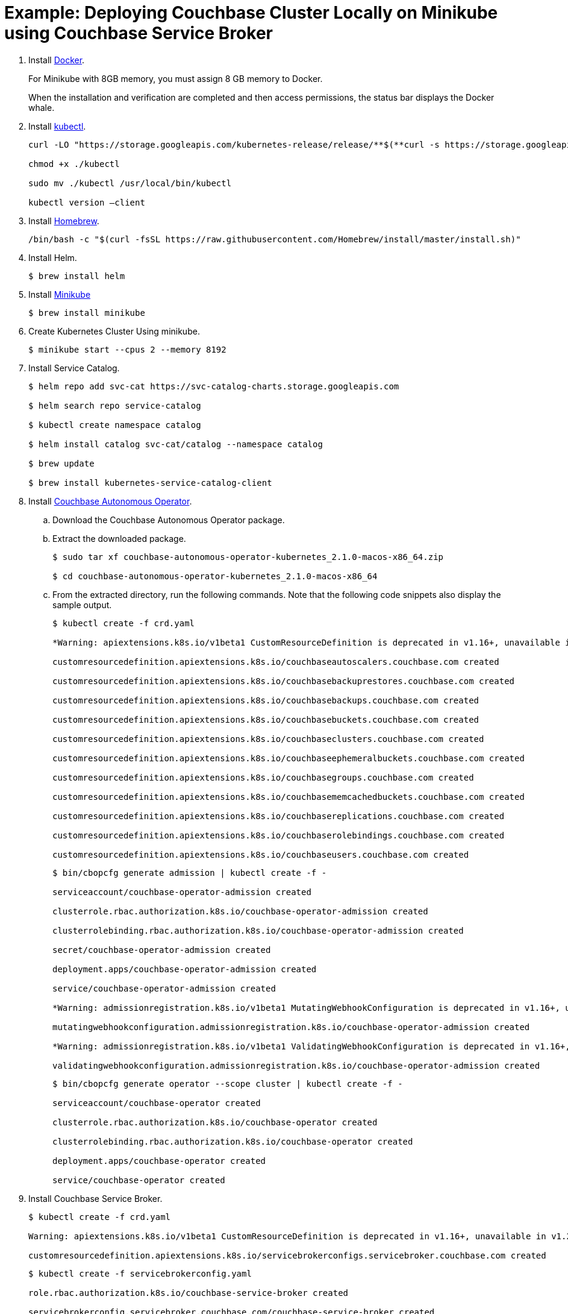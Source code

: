 = Example: Deploying Couchbase Cluster Locally on Minikube using Couchbase Service Broker


. Install https://hub.docker.com/editions/community/docker-ce-desktop-mac/[Docker^].
+ 
For Minikube with 8GB memory, you must assign 8 GB memory to Docker.
+
When the installation and verification are completed and then access permissions, the status bar displays the Docker whale.

. Install  https://kubernetes.io/docs/tasks/tools/install-kubectl/[kubectl^].
+
[source, bash]
----
curl -LO "https://storage.googleapis.com/kubernetes-release/release/**$(**curl -s https://storage.googleapis.com/kubernetes-release/release/stable.txt**)**/bin/darwin/amd64/kubectl"

chmod +x ./kubectl

sudo mv ./kubectl /usr/local/bin/kubectl

kubectl version –client
----

. Install https://brew.sh/[Homebrew^].
+
[source, bash]
----
/bin/bash -c "$(curl -fsSL https://raw.githubusercontent.com/Homebrew/install/master/install.sh)"
----

. Install Helm.
+
[source, bash]
----
$ brew install helm
----

. Install https://minikube.sigs.k8s.io/docs/start/[Minikube^]
+
[source, bash]
----
$ brew install minikube
----

. Create Kubernetes Cluster Using minikube.
+
[source, bash]
----
$ minikube start --cpus 2 --memory 8192
----

. Install Service Catalog.
+
[source, bash]
----
$ helm repo add svc-cat https://svc-catalog-charts.storage.googleapis.com

$ helm search repo service-catalog

$ kubectl create namespace catalog

$ helm install catalog svc-cat/catalog --namespace catalog

$ brew update

$ brew install kubernetes-service-catalog-client
----

. Install xref:operator::install-kubernetes.adoc[Couchbase Autonomous Operator].

.. Download the Couchbase Autonomous Operator package.

.. Extract the downloaded package.
+
[source,bash]
----
$ sudo tar xf couchbase-autonomous-operator-kubernetes_2.1.0-macos-x86_64.zip

$ cd couchbase-autonomous-operator-kubernetes_2.1.0-macos-x86_64
----

.. From the extracted directory, run the following commands. Note that the following code snippets also display the sample output. 
+
[source,bash]
----
$ kubectl create -f crd.yaml

*Warning: apiextensions.k8s.io/v1beta1 CustomResourceDefinition is deprecated in v1.16+, unavailable in v1.22+; use apiextensions.k8s.io/v1 CustomResourceDefinition*

customresourcedefinition.apiextensions.k8s.io/couchbaseautoscalers.couchbase.com created

customresourcedefinition.apiextensions.k8s.io/couchbasebackuprestores.couchbase.com created

customresourcedefinition.apiextensions.k8s.io/couchbasebackups.couchbase.com created

customresourcedefinition.apiextensions.k8s.io/couchbasebuckets.couchbase.com created

customresourcedefinition.apiextensions.k8s.io/couchbaseclusters.couchbase.com created

customresourcedefinition.apiextensions.k8s.io/couchbaseephemeralbuckets.couchbase.com created

customresourcedefinition.apiextensions.k8s.io/couchbasegroups.couchbase.com created

customresourcedefinition.apiextensions.k8s.io/couchbasememcachedbuckets.couchbase.com created

customresourcedefinition.apiextensions.k8s.io/couchbasereplications.couchbase.com created

customresourcedefinition.apiextensions.k8s.io/couchbaserolebindings.couchbase.com created

customresourcedefinition.apiextensions.k8s.io/couchbaseusers.couchbase.com created
----
+
[source,bash]
----
$ bin/cbopcfg generate admission | kubectl create -f -

serviceaccount/couchbase-operator-admission created

clusterrole.rbac.authorization.k8s.io/couchbase-operator-admission created

clusterrolebinding.rbac.authorization.k8s.io/couchbase-operator-admission created

secret/couchbase-operator-admission created

deployment.apps/couchbase-operator-admission created

service/couchbase-operator-admission created

*Warning: admissionregistration.k8s.io/v1beta1 MutatingWebhookConfiguration is deprecated in v1.16+, unavailable in v1.22+; use admissionregistration.k8s.io/v1 MutatingWebhookConfiguration*

mutatingwebhookconfiguration.admissionregistration.k8s.io/couchbase-operator-admission created

*Warning: admissionregistration.k8s.io/v1beta1 ValidatingWebhookConfiguration is deprecated in v1.16+, unavailable in v1.22+; use admissionregistration.k8s.io/v1 ValidatingWebhookConfiguration*

validatingwebhookconfiguration.admissionregistration.k8s.io/couchbase-operator-admission created
----
+
[source,bash]
----
$ bin/cbopcfg generate operator --scope cluster | kubectl create -f -

serviceaccount/couchbase-operator created

clusterrole.rbac.authorization.k8s.io/couchbase-operator created

clusterrolebinding.rbac.authorization.k8s.io/couchbase-operator created

deployment.apps/couchbase-operator created

service/couchbase-operator created
----

. Install Couchbase Service Broker.
+
[source,bash]
----
$ kubectl create -f crd.yaml

Warning: apiextensions.k8s.io/v1beta1 CustomResourceDefinition is deprecated in v1.16+, unavailable in v1.22+; use apiextensions.k8s.io/v1 CustomResourceDefinition

customresourcedefinition.apiextensions.k8s.io/servicebrokerconfigs.servicebroker.couchbase.com created
----
+
[source,bash]
----
$ kubectl create -f servicebrokerconfig.yaml

role.rbac.authorization.k8s.io/couchbase-service-broker created

servicebrokerconfig.servicebroker.couchbase.com/couchbase-service-broker created
----
+
[source,bash]
----
$ kubectl create -f broker.yaml -- wait

serviceaccount/couchbase-service-broker created

rolebinding.rbac.authorization.k8s.io/couchbase-service-broker created

secret/couchbase-service-broker created

deployment.apps/couchbase-service-broker created

service/couchbase-service-broker created

clusterservicebroker.servicecatalog.k8s.io/couchbase-service-broker created
----
+
[source,bash]
----
$ kubectl create -f clusterservicebroker.yaml

clusterservicebroker.servicecatalog.k8s.io/couchbase-service-broker created
----
+
[source,bash]
----
$ svcat provision csb --class couchbase-osb-service --plan csb-basic --param password=password –-wait

Waiting for the instance to be provisioned...

    Name:           csb                                                                            

    Namespace:      default                                                                            

    Status:         Ready - The instance was provisioned successfully @ 2020-11-23 10:05:25 +0000 UTC  

    DashboardURL:   https://couchbase-instance-c08r083o.default:18091

    Class: 8522e991-07bc-4225-a859-1eec1e333153

Plan: ec0f2c9b-0277-46d7-985f-ba1fbf3b068d

 

Parameters:

    password: password
---- 
+
You will end up with a 3 node cluster (by default), with a Bucket, an Administrator user with the password you provided. You can then bind to it:
+
[source,bash]
----
$ svcat bind csb

Name:        csb  

    Namespace:   default  

    Status:               

    Secret:      csb  

    Instance:    csb  

  

  Parameters:

    No parameters defined
----   
+
[source,bash]
----
$ kubectl get secrets csb

NAME TYPE DATA AGE

csb Opaque 5 7m58s
----

. To access the Couchbase Cluster Admin UI console:
+
[source,bash]
----
$ kubectl port-forward couchbase-instance-winhhoku-0000 8091
----
+
Go to http://localhost:8091 and login with user name `Administrator` and password as `password`.
